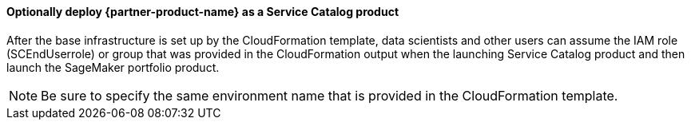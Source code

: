 // Add steps as necessary for accessing the software, post-configuration, and testing. Don’t include full usage instructions for your software, but add links to your product documentation for that information.
//Should any sections not be applicable, remove them

==== Optionally deploy {partner-product-name} as a Service Catalog product
After the base infrastructure is set up by the CloudFormation template, data scientists and other users can assume the IAM role (SCEndUserrole) or group that was provided in the CloudFormation output when the launching Service Catalog product and then launch the SageMaker portfolio product.

NOTE: Be sure to specify the same environment name that is provided in the CloudFormation template.

//== Other useful information
//Provide any other information of interest to users, especially focusing on areas where AWS or cloud usage differs from on-premises usage.

//Add any other details that will help the customer use the software on AWS.